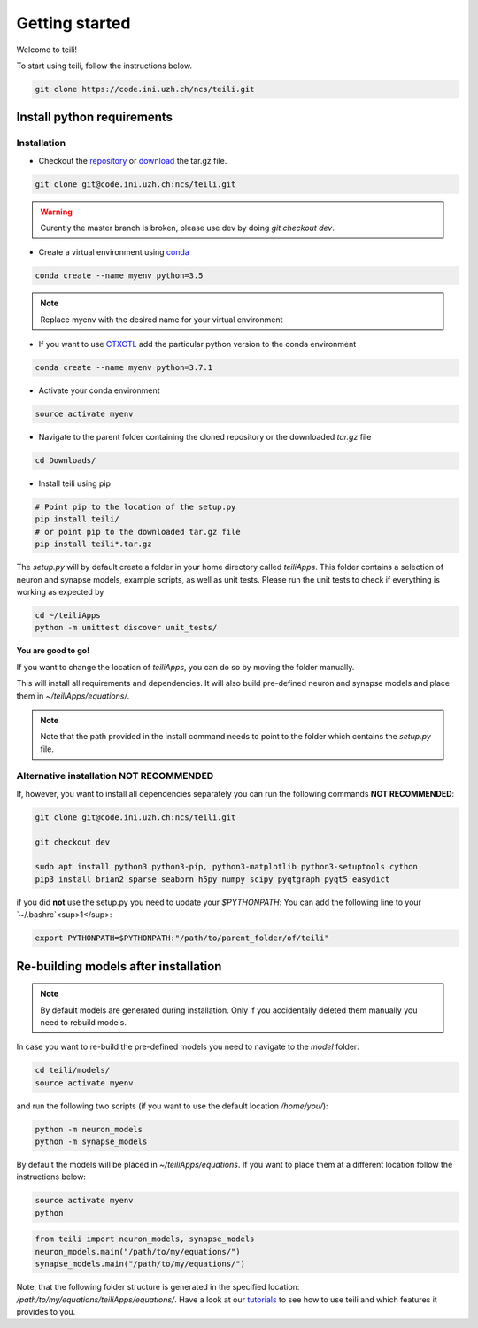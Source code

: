 ***************
Getting started
***************

Welcome to teili!

To start using teili, follow the instructions below.

.. code-block:: bash

    git clone https://code.ini.uzh.ch/ncs/teili.git


Install python requirements
===========================
Installation
------------

- Checkout the repository_ or download_ the tar.gz file.

.. code-block:: bash

    git clone git@code.ini.uzh.ch:ncs/teili.git

.. warning:: Curently the master branch is broken, please use dev by doing `git checkout dev`.


- Create a virtual environment using conda_

.. code-block:: bash

    conda create --name myenv python=3.5

.. note:: Replace myenv with the desired name for your virtual environment


- If you want to use CTXCTL_ add the particular python version to the conda environment

.. code-block:: bash

   conda create --name myenv python=3.7.1

- Activate your conda environment

.. code-block:: bash

    source activate myenv

- Navigate to the parent folder containing the cloned repository or the downloaded `tar.gz` file

.. code-block:: bash

    cd Downloads/

- Install teili using pip

.. code-block:: bash

    # Point pip to the location of the setup.py
    pip install teili/
    # or point pip to the downloaded tar.gz file
    pip install teili*.tar.gz


The `setup.py` will by default create a folder in your home directory called `teiliApps`.
This folder contains a selection of neuron and synapse models, example scripts, as well as unit tests.
Please run the unit tests to check if everything is working as expected by

.. code-block:: bash

    cd ~/teiliApps
    python -m unittest discover unit_tests/


**You are good to go!**

If you want to change the location of `teiliApps`, you can do so by moving the folder manually.


This will install all requirements and dependencies. It will also build pre-defined neuron and synapse models and place them in `~/teiliApps/equations/`.

.. note:: Note that the path provided in the install command needs to point to the folder which contains the `setup.py` file.


Alternative installation **NOT RECOMMENDED**
--------------------------------------------
If, however, you want to install all dependencies separately you can run the following commands **NOT RECOMMENDED**:

.. code-block:: bash

    git clone git@code.ini.uzh.ch:ncs/teili.git

    git checkout dev

    sudo apt install python3 python3-pip, python3-matplotlib python3-setuptools cython
    pip3 install brian2 sparse seaborn h5py numpy scipy pyqtgraph pyqt5 easydict

if you did **not** use the setup.py you need to update your `$PYTHONPATH`:
You can add the following line to your `~/.bashrc`<sup>1</sup>:

.. code-block:: bash

    export PYTHONPATH=$PYTHONPATH:"/path/to/parent_folder/of/teili"


Re-building models after installation
=====================================

.. note:: By default models are generated during installation. Only if you accidentally deleted them manually you need to rebuild models.



In case you want to re-build the pre-defined models you need to navigate to the `model` folder:

.. code-block:: bash

    cd teili/models/
    source activate myenv

and run the following two scripts (if you want to use the default location `/home/you/`):

.. code-block:: bash

    python -m neuron_models
    python -m synapse_models


By default the models will be placed in `~/teiliApps/equations`. If you want to place them at a different location follow the instructions below:

.. code-block:: bash

    source activate myenv
    python

.. code-block:: python

    from teili import neuron_models, synapse_models
    neuron_models.main("/path/to/my/equations/")
    synapse_models.main("/path/to/my/equations/")


Note, that the following folder structure is generated in the specified location: `/path/to/my/equations/teiliApps/equations/`.
Have a look at our tutorials_ to see how to use teili and which features it provides to you.

.. _conda: https://conda.io/docs/user-guide/install/index.html
.. _tutorials: https://teili.readthedocs.io/en/latest/scripts/Tutorials.html
.. _CTXCTL: http://ai-ctx.gitlab.io/ctxctl/index.html
.. _repository: https://code.ini.uzh.ch/ncs/teili
.. _download: https://code.ini.uzh.ch/ncs/teili
